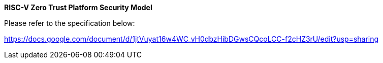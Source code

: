 *RISC-V Zero Trust Platform Security Model*

Please refer to the specification below:

https://docs.google.com/document/d/1jtVuyat16w4WC_vH0dbzHibDGwsCQcoLCC-f2cHZ3rU/edit?usp=sharing
